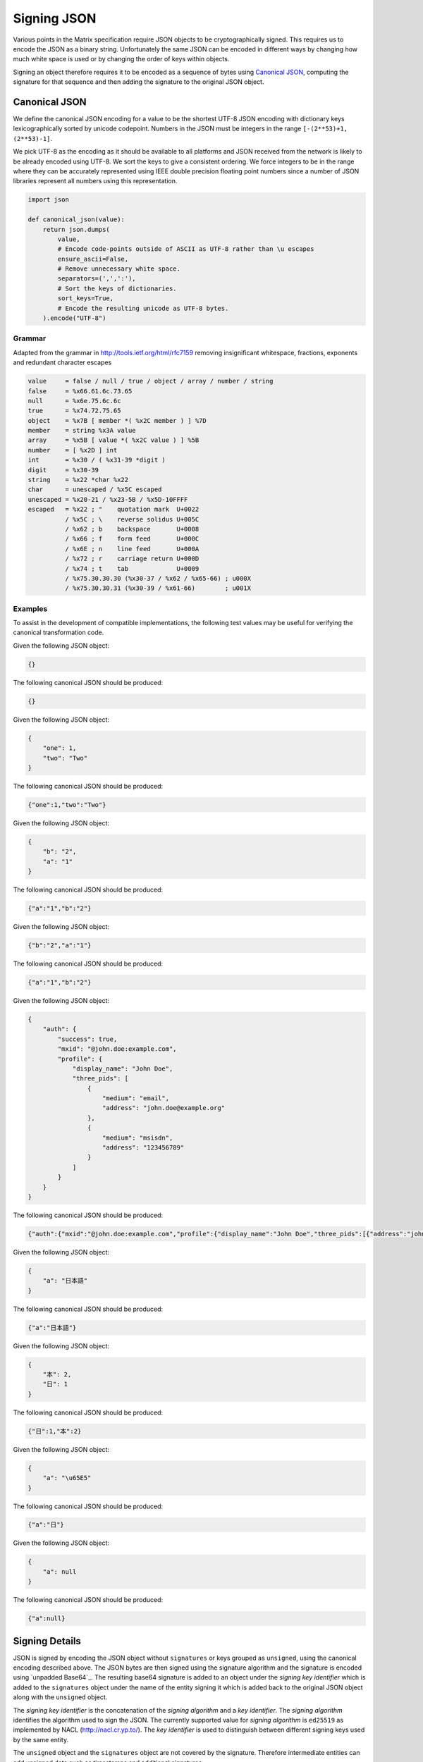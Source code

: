 .. Copyright 2016 OpenMarket Ltd
..
.. Licensed under the Apache License, Version 2.0 (the "License");
.. you may not use this file except in compliance with the License.
.. You may obtain a copy of the License at
..
..     http://www.apache.org/licenses/LICENSE-2.0
..
.. Unless required by applicable law or agreed to in writing, software
.. distributed under the License is distributed on an "AS IS" BASIS,
.. WITHOUT WARRANTIES OR CONDITIONS OF ANY KIND, either express or implied.
.. See the License for the specific language governing permissions and
.. limitations under the License.

Signing JSON
------------

Various points in the Matrix specification require JSON objects to be
cryptographically signed. This requires us to encode the JSON as a binary
string. Unfortunately the same JSON can be encoded in different ways by
changing how much white space is used or by changing the order of keys within
objects.

Signing an object therefore requires it to be encoded as a sequence of bytes
using `Canonical JSON`_, computing the signature for that sequence and then
adding the signature to the original JSON object.

Canonical JSON
~~~~~~~~~~~~~~

We define the canonical JSON encoding for a value to be the shortest UTF-8 JSON
encoding with dictionary keys lexicographically sorted by unicode codepoint.
Numbers in the JSON must be integers in the range ``[-(2**53)+1, (2**53)-1]``.

We pick UTF-8 as the encoding as it should be available to all platforms and
JSON received from the network is likely to be already encoded using UTF-8.
We sort the keys to give a consistent ordering. We force integers to be in the
range where they can be accurately represented using IEEE double precision
floating point numbers since a number of JSON libraries represent all numbers
using this representation.

.. code:: python

 import json

 def canonical_json(value):
     return json.dumps(
         value,
         # Encode code-points outside of ASCII as UTF-8 rather than \u escapes
         ensure_ascii=False,
         # Remove unnecessary white space.
         separators=(',',':'),
         # Sort the keys of dictionaries.
         sort_keys=True,
         # Encode the resulting unicode as UTF-8 bytes.
     ).encode("UTF-8")

Grammar
+++++++

Adapted from the grammar in http://tools.ietf.org/html/rfc7159 removing
insignificant whitespace, fractions, exponents and redundant character escapes

.. code::

 value     = false / null / true / object / array / number / string
 false     = %x66.61.6c.73.65
 null      = %x6e.75.6c.6c
 true      = %x74.72.75.65
 object    = %x7B [ member *( %x2C member ) ] %7D
 member    = string %x3A value
 array     = %x5B [ value *( %x2C value ) ] %5B
 number    = [ %x2D ] int
 int       = %x30 / ( %x31-39 *digit )
 digit     = %x30-39
 string    = %x22 *char %x22
 char      = unescaped / %x5C escaped
 unescaped = %x20-21 / %x23-5B / %x5D-10FFFF
 escaped   = %x22 ; "    quotation mark  U+0022
           / %x5C ; \    reverse solidus U+005C
           / %x62 ; b    backspace       U+0008
           / %x66 ; f    form feed       U+000C
           / %x6E ; n    line feed       U+000A
           / %x72 ; r    carriage return U+000D
           / %x74 ; t    tab             U+0009
           / %x75.30.30.30 (%x30-37 / %x62 / %x65-66) ; u000X
           / %x75.30.30.31 (%x30-39 / %x61-66)        ; u001X

Examples
++++++++

To assist in the development of compatible implementations, the following test
values may be useful for verifying the canonical transformation code.

Given the following JSON object:

.. code:: json

    {}

The following canonical JSON should be produced:

.. code:: json

    {}

Given the following JSON object:

.. code:: json

    {
        "one": 1,
        "two": "Two"
    }

The following canonical JSON should be produced:

.. code:: json

    {"one":1,"two":"Two"}

Given the following JSON object:

.. code:: json

    {
        "b": "2",
        "a": "1"
    }

The following canonical JSON should be produced:

.. code:: json

    {"a":"1","b":"2"}

Given the following JSON object:

.. code:: json

    {"b":"2","a":"1"}

The following canonical JSON should be produced:

.. code:: json

    {"a":"1","b":"2"}

Given the following JSON object:

.. code:: json

    {
        "auth": {
            "success": true,
            "mxid": "@john.doe:example.com",
            "profile": {
                "display_name": "John Doe",
                "three_pids": [
                    {
                        "medium": "email",
                        "address": "john.doe@example.org"
                    },
                    {
                        "medium": "msisdn",
                        "address": "123456789"
                    }
                ]
            }
        }
    }


The following canonical JSON should be produced:

.. code:: json

    {"auth":{"mxid":"@john.doe:example.com","profile":{"display_name":"John Doe","three_pids":[{"address":"john.doe@example.org","medium":"email"},{"address":"123456789","medium":"msisdn"}]},"success":true}}


Given the following JSON object:

.. code:: json

    {
        "a": "日本語"
    }

The following canonical JSON should be produced:

.. code:: json

    {"a":"日本語"}

Given the following JSON object:

.. code:: json

    {
        "本": 2,
        "日": 1
    }

The following canonical JSON should be produced:

.. code:: json

    {"日":1,"本":2}

Given the following JSON object:

.. code:: json

    {
        "a": "\u65E5"
    }

The following canonical JSON should be produced:

.. code:: json

    {"a":"日"}

Given the following JSON object:

.. code:: json

    {
        "a": null
    }

The following canonical JSON should be produced:

.. code:: json

    {"a":null}

Signing Details
~~~~~~~~~~~~~~~

JSON is signed by encoding the JSON object without ``signatures`` or keys grouped
as ``unsigned``, using the canonical encoding described above. The JSON bytes are then signed using the
signature algorithm and the signature is encoded using `unpadded Base64`_.
The resulting base64 signature is added to an object under the
*signing key identifier* which is added to the ``signatures`` object under the
name of the entity signing it which is added back to the original JSON object
along with the ``unsigned`` object.

The *signing key identifier* is the concatenation of the *signing algorithm*
and a *key identifier*. The *signing algorithm* identifies the algorithm used
to sign the JSON. The currently supported value for *signing algorithm* is
``ed25519`` as implemented by NACL (http://nacl.cr.yp.to/). The *key identifier*
is used to distinguish between different signing keys used by the same entity.

The ``unsigned`` object and the ``signatures`` object are not covered by the
signature. Therefore intermediate entities can add unsigned data such as
timestamps and additional signatures.


.. code:: json

  {
     "name": "example.org",
     "signing_keys": {
       "ed25519:1": "XSl0kuyvrXNj6A+7/tkrB9sxSbRi08Of5uRhxOqZtEQ"
     },
     "unsigned": {
        "age_ts": 922834800000
     },
     "signatures": {
        "example.org": {
           "ed25519:1": "s76RUgajp8w172am0zQb/iPTHsRnb4SkrzGoeCOSFfcBY2V/1c8QfrmdXHpvnc2jK5BD1WiJIxiMW95fMjK7Bw"
        }
     }
  }

.. code:: python

  def sign_json(json_object, signing_key, signing_name):
      signatures = json_object.pop("signatures", {})
      unsigned = json_object.pop("unsigned", None)

      signed = signing_key.sign(encode_canonical_json(json_object))
      signature_base64 = encode_base64(signed.signature)

      key_id = "%s:%s" % (signing_key.alg, signing_key.version)
      signatures.setdefault(signing_name, {})[key_id] = signature_base64

      json_object["signatures"] = signatures
      if unsigned is not None:
          json_object["unsigned"] = unsigned

      return json_object

Checking for a Signature
~~~~~~~~~~~~~~~~~~~~~~~~

To check if an entity has signed a JSON object an implementation does the
following:

1. Checks if the ``signatures`` member of the object contains an entry with
   the name of the entity. If the entry is missing then the check fails.
2. Removes any *signing key identifiers* from the entry with algorithms it
   doesn't understand. If there are no *signing key identifiers* left then the
   check fails.
3. Looks up *verification keys* for the remaining *signing key identifiers*
   either from a local cache or by consulting a trusted key server. If it
   cannot find a *verification key* then the check fails.
4. Decodes the base64 encoded signature bytes. If base64 decoding fails then
   the check fails.
5. Removes the ``signatures`` and ``unsigned`` members of the object.
6. Encodes the remainder of the JSON object using the `Canonical JSON`_
   encoding.
7. Checks the signature bytes against the encoded object using the
   *verification key*. If this fails then the check fails. Otherwise the check
   succeeds.
